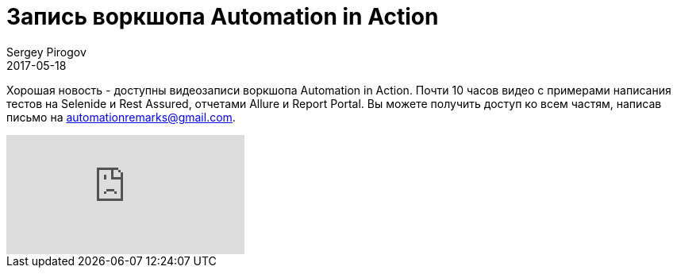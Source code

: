 = Запись воркшопа Automation in Action
Sergey Pirogov
2017-05-18
:jbake-type: post
:jbake-tags: Java, Тестовый фреймворк
:jbake-summary: Запись воркшопа
:jbake-status: published

Хорошая новость - доступны видеозаписи воркшопа Automation in Action. Почти 10 часов видео c примерами написания тестов на Selenide и Rest Assured, отчетами Allure и Report Portal. Вы можете получить доступ ко всем частям,
написав письмо на automationremarks@gmail.com.

video::QYA2V4gVGk4[youtube]